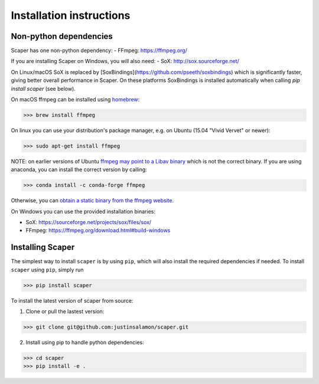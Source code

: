 .. _installation:

Installation instructions
=========================

Non-python dependencies
-----------------------
Scaper has one non-python dependency:
- FFmpeg: https://ffmpeg.org/

If you are installing Scaper on Windows, you will also need:
- SoX: http://sox.sourceforge.net/

On Linux/macOS SoX is replaced by [SoxBindings](https://github.com/pseeth/soxbindings) which is significantly 
faster, giving better overall performance in Scaper. On these platforms SoxBindings is installed automatically 
when calling `pip install scaper` (see below).

On macOS ffmpeg can be installed using `homebrew <https://brew.sh/>`_:

>>> brew install ffmpeg

On linux you can use your distribution's package manager, e.g. on Ubuntu (15.04 "Vivid Vervet" or newer):

>>> sudo apt-get install ffmpeg

NOTE: on earlier versions of Ubuntu `ffmpeg may point to a Libav binary <http://stackoverflow.com/a/9477756/2007700>`_
which is not the correct binary. If you are using anaconda, you can install the correct version by calling:

>>> conda install -c conda-forge ffmpeg

Otherwise, you can `obtain a static binary from the ffmpeg website <https://ffmpeg.org/download.html>`_.

On Windows you can use the provided installation binaries:

- SoX: https://sourceforge.net/projects/sox/files/sox/
- FFmpeg: https://ffmpeg.org/download.html#build-windows

Installing Scaper
-----------------
The simplest way to install ``scaper`` is by using ``pip``, which will also install the required dependencies if needed.
To install ``scaper`` using ``pip``, simply run

>>> pip install scaper

To install the latest version of scaper from source:

1. Clone or pull the lastest version:

>>> git clone git@github.com:justinsalamon/scaper.git

2. Install using pip to handle python dependencies:

>>> cd scaper
>>> pip install -e .
